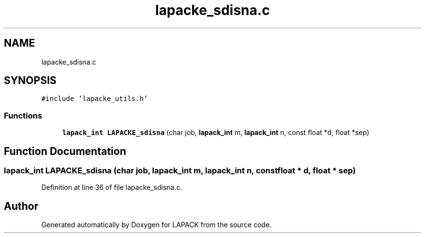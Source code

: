 .TH "lapacke_sdisna.c" 3 "Tue Nov 14 2017" "Version 3.8.0" "LAPACK" \" -*- nroff -*-
.ad l
.nh
.SH NAME
lapacke_sdisna.c
.SH SYNOPSIS
.br
.PP
\fC#include 'lapacke_utils\&.h'\fP
.br

.SS "Functions"

.in +1c
.ti -1c
.RI "\fBlapack_int\fP \fBLAPACKE_sdisna\fP (char job, \fBlapack_int\fP m, \fBlapack_int\fP n, const float *d, float *sep)"
.br
.in -1c
.SH "Function Documentation"
.PP 
.SS "\fBlapack_int\fP LAPACKE_sdisna (char job, \fBlapack_int\fP m, \fBlapack_int\fP n, const float * d, float * sep)"

.PP
Definition at line 36 of file lapacke_sdisna\&.c\&.
.SH "Author"
.PP 
Generated automatically by Doxygen for LAPACK from the source code\&.
